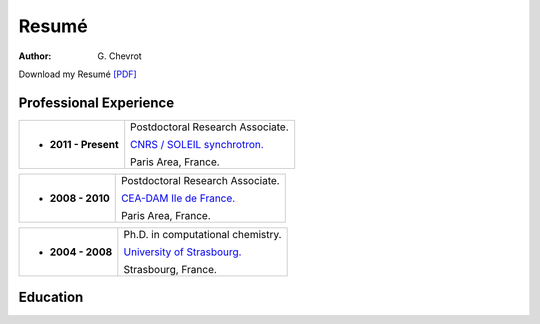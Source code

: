 Resumé
######
:author: G\. Chevrot


Download my Resumé `[PDF]`_


Professional Experience
-----------------------

+-------------------------+----------------------------------------+
| - **2011 - Present**    | Postdoctoral Research Associate.       |
|                         |                                        |
|                         | `CNRS / SOLEIL synchrotron.`_          |
|                         |                                        |
|                         | Paris Area, France.                    |
+-------------------------+----------------------------------------+

+-------------------------+----------------------------------------+
| - **2008 - 2010**       | Postdoctoral Research Associate.       |
|                         |                                        |
|                         | `CEA-DAM Ile de France.`_              |
|                         |                                        |
|                         | Paris Area, France.                    |
+-------------------------+----------------------------------------+

+-------------------------+----------------------------------------+
| - **2004 - 2008**       | Ph.D. in computational chemistry.      |
|                         |                                        |
|                         | `University of Strasbourg.`_           |
|                         |                                        |
|                         | Strasbourg, France.                    |
+-------------------------+----------------------------------------+


Education
---------



.. _[PDF]: http://gchevrot.github.io/home/static/pdfs/ResumeGuillaumeChevrot.pdf 
.. _`CNRS / SOLEIL synchrotron.`: http://dirac.cnrs-orleans.fr/plone/
.. _`CEA-DAM Ile de France.`: http://www.cea.fr/le-cea/les-centres-cea/dam-ile-de-france
.. _`University of Strasbourg.`: http://www-chimie.u-strasbg.fr/~msm/


